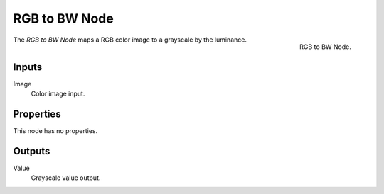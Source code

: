 .. _bpy.types.CompositorNodeRGBToBW:
.. Editors Note: This page gets copied into :doc:`</render/cycles/nodes/types/converter/rgb_to_bw>`
.. Editors Note: This page gets copied into :doc:`</render/blender_render/materials/nodes/types/converter/rgb_to_bw>`
.. Editors Note: This page gets copied into :doc:`</render/blender_render/textures/nodes/types/converter/rgb_to_bw>`

.. --- copy below this line ---

**************
RGB to BW Node
**************

.. figure:: /images/compositing_types_converter_rgb-to-bw_node.png
   :align: right

   RGB to BW Node.

The *RGB to BW Node* maps a RGB color image to a grayscale by the luminance.


Inputs
======

Image
   Color image input.


Properties
==========

This node has no properties.


Outputs
=======

Value
   Grayscale value output.

.. (TODO add) examples of why this might be useful
